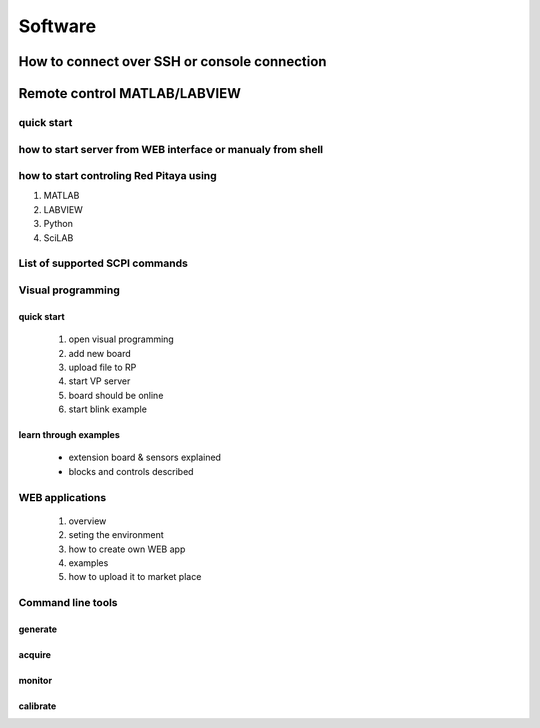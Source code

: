 Software
========
.. (Alexey)

How to connect over SSH or console connection
---------------------------------------------

Remote control MATLAB/LABVIEW
-----------------------------

quick start
^^^^^^^^^^^

how to start server from WEB interface or manualy from shell
^^^^^^^^^^^^^^^^^^^^^^^^^^^^^^^^^^^^^^^^^^^^^^^^^^^^^^^^^^^^

how to start controling Red Pitaya using
^^^^^^^^^^^^^^^^^^^^^^^^^^^^^^^^^^^^^^^^

1. MATLAB
#. LABVIEW
#. Python
#. SciLAB

List of supported SCPI commands
^^^^^^^^^^^^^^^^^^^^^^^^^^^^^^^

Visual programming
^^^^^^^^^^^^^^^^^^
quick start 
"""""""""""
    1. open visual programming
    #. add new board
    #. upload file to RP
    #. start VP server
    #. board should be online
    #. start blink example

learn through examples
""""""""""""""""""""""
    - extension board & sensors explained
    - blocks and controls described

WEB applications
^^^^^^^^^^^^^^^^
    1. overview
    #. seting the environment
    #. how to create own WEB app
    #. examples
    #. how to upload it to market place

Command line tools
^^^^^^^^^^^^^^^^^^
generate
""""""""
acquire
"""""""

monitor
"""""""

calibrate
"""""""""
